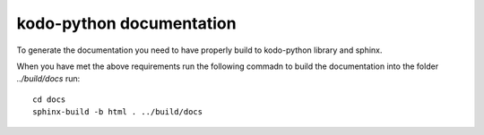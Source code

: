 =========================
kodo-python documentation
=========================

To generate the documentation you need to have properly build to kodo-python
library and sphinx.

When you have met the above requirements run the following commadn to build the
documentation into the folder `../build/docs` run::

  cd docs
  sphinx-build -b html . ../build/docs
